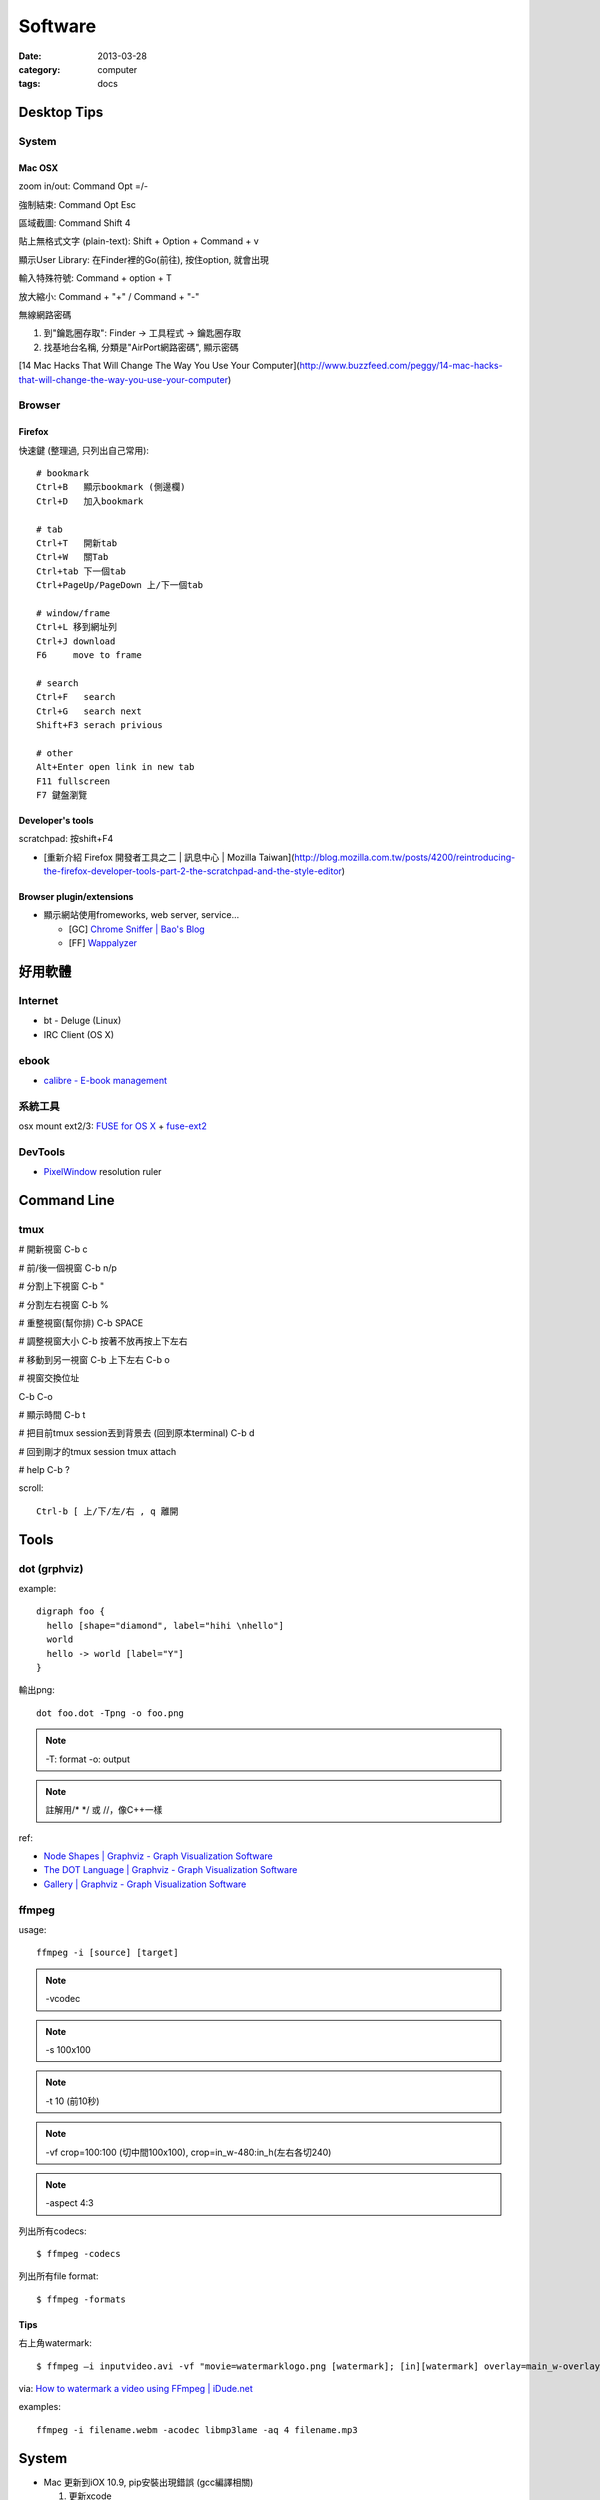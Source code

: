 Software
################
:date: 2013-03-28
:category: computer
:tags: docs

Desktop Tips
========================

System
----------

Mac OSX
^^^^^^^^^^^^^^^

zoom in/out: Command Opt =/-

強制結束: Command Opt Esc

區域截圖: Command Shift 4

貼上無格式文字 (plain-text): Shift + Option + Command + v

顯示User Library: 在Finder裡的Go(前往), 按住option, 就會出現

輸入特殊符號: Command + option + T

放大縮小: Command + "+" / Command + "-"

無線網路密碼

1. 到"鑰匙圈存取": Finder -> 工具程式 -> 鑰匙圈存取
2. 找基地台名稱, 分類是"AirPort網路密碼", 顯示密碼

[14 Mac Hacks That Will Change The Way You Use Your Computer](http://www.buzzfeed.com/peggy/14-mac-hacks-that-will-change-the-way-you-use-your-computer)

Browser
-----------

Firefox
^^^^^^^^^^^

快速鍵 (整理過, 只列出自己常用)::

    # bookmark
    Ctrl+B   顯示bookmark (側邊欄)
    Ctrl+D   加入bookmark

    # tab
    Ctrl+T   開新tab
    Ctrl+W   關Tab
    Ctrl+tab 下一個tab
    Ctrl+PageUp/PageDown 上/下一個tab

    # window/frame
    Ctrl+L 移到網址列
    Ctrl+J download
    F6     move to frame

    # search
    Ctrl+F   search
    Ctrl+G   search next
    Shift+F3 serach privious

    # other
    Alt+Enter open link in new tab
    F11 fullscreen    
    F7 鍵盤瀏覽

Developer's tools
^^^^^^^^^^^^^^^^^^^
scratchpad: 按shift+F4

* [重新介紹 Firefox 開發者工具之二 | 訊息中心 | Mozilla Taiwan](http://blog.mozilla.com.tw/posts/4200/reintroducing-the-firefox-developer-tools-part-2-the-scratchpad-and-the-style-editor)

Browser plugin/extensions
^^^^^^^^^^^^^^^^^^^^^^^^^^^^^^^^

* 顯示網站使用fromeworks, web server, service...

  * [GC] `Chrome Sniffer | Bao's Blog <http://www.nqbao.com/chrome-sniffer>`__
  * [FF] `Wappalyzer <http://wappalyzer.com/>`__



好用軟體
============

Internet
----------

* bt - Deluge (Linux)
* IRC Client (OS X)

ebook
------

* `calibre - E-book management <http://calibre-ebook.com/>`__

系統工具
-------------

osx mount ext2/3: `FUSE for OS X <http://osxfuse.github.com/>`__ + `fuse-ext2 <http://sourceforge.net/projects/fuse-ext2/>`__


DevTools
----------------

* `PixelWindow <http://www.pixelwindowapp.com/>`__ resolution ruler


Command Line
===================

tmux
---------
# 開新視窗
C-b c

# 前/後一個視窗
C-b n/p 

# 分割上下視窗
C-b "

# 分割左右視窗
C-b %

# 重整視窗(幫你排)
C-b SPACE

# 調整視窗大小
C-b 按著不放再按上下左右

# 移動到另一視窗
C-b 上下左右
C-b o

# 視窗交換位址
 
C-b C-o

# 顯示時間
C-b t

# 把目前tmux session丟到背景去 (回到原本terminal)
C-b d

# 回到剛才的tmux session
tmux attach

# help
C-b ?

scroll::
  
  Ctrl-b [ 上/下/左/右 , q 離開


Tools
===============

dot (grphviz)
----------------


example::

  digraph foo {
    hello [shape="diamond", label="hihi \nhello"]
    world
    hello -> world [label="Y"]
  }


輸出png::

  dot foo.dot -Tpng -o foo.png

.. note:: -T: format -o: output

.. note:: 註解用\/* \*/ 或 //，像C++一樣

ref:

* `Node Shapes | Graphviz - Graph Visualization Software <http://www.graphviz.org/content/node-shapes>`__
* `The DOT Language | Graphviz - Graph Visualization Software <http://www.graphviz.org/content/dot-language>`__
* `Gallery | Graphviz - Graph Visualization Software <http://www.graphviz.org/Gallery.php>`__


ffmpeg
----------------
usage::

  ffmpeg -i [source] [target]

.. note:: -vcodec

.. note:: -s 100x100

.. note:: -t 10 (前10秒)

.. note:: -vf crop=100:100 (切中間100x100), crop=in_w-480:in_h(左右各切240)

.. note:: -aspect 4:3

列出所有codecs::

  $ ffmpeg -codecs

列出所有file format::

  $ ffmpeg -formats 


Tips
^^^^^^^
右上角watermark::

  $ ffmpeg –i inputvideo.avi -vf "movie=watermarklogo.png [watermark]; [in][watermark] overlay=main_w-overlay_w-10:10 [out]" outputvideo.flv

via: `How to watermark a video using FFmpeg | iDude.net <http://www.idude.net/index.php/how-to-watermark-a-video-using-ffmpeg/>`__


examples::

  ffmpeg -i filename.webm -acodec libmp3lame -aq 4 filename.mp3


System
===========

* Mac 更新到iOX 10.9, pip安裝出現錯誤 (gcc編譯相關)

  1. 更新xcode
  2. sudo xcodebuild -license
  3. xcode-select --install 



